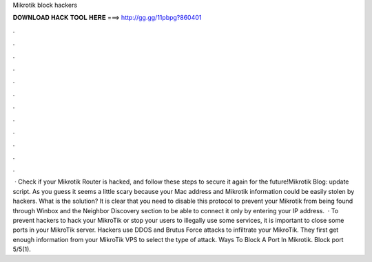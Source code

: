 Mikrotik block hackers

𝐃𝐎𝐖𝐍𝐋𝐎𝐀𝐃 𝐇𝐀𝐂𝐊 𝐓𝐎𝐎𝐋 𝐇𝐄𝐑𝐄 ===> http://gg.gg/11pbpg?860401

.

.

.

.

.

.

.

.

.

.

.

.

 · Check if your Mikrotik Router is hacked, and follow these steps to secure it again for the future!Mikrotik Blog: update script. As you guess it seems a little scary because your Mac address and Mikrotik information could be easily stolen by hackers. What is the solution? It is clear that you need to disable this protocol to prevent your Mikrotik from being found through Winbox and the Neighbor Discovery section to be able to connect it only by entering your IP address.  · To prevent hackers to hack your MikroTik or stop your users to illegally use some services, it is important to close some ports in your MikroTik server. Hackers use DDOS and Brutus Force attacks to infiltrate your MikroTik. They first get enough information from your MikroTik VPS to select the type of attack. Ways To Block A Port In Mikrotik. Block port 5/5(1).